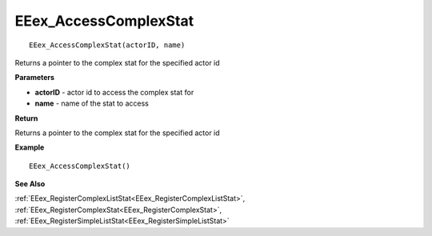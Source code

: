 .. _EEex_AccessComplexStat:

===================================
EEex_AccessComplexStat 
===================================

::

   EEex_AccessComplexStat(actorID, name)

Returns a pointer to the complex stat for the specified actor id

**Parameters**

* **actorID** - actor id to access the complex stat for
* **name** - name of the stat to access

**Return**

Returns a pointer to the complex stat for the specified actor id

**Example**

::

   EEex_AccessComplexStat()

**See Also**

:ref:`EEex_RegisterComplexListStat<EEex_RegisterComplexListStat>`, :ref:`EEex_RegisterComplexStat<EEex_RegisterComplexStat>`, :ref:`EEex_RegisterSimpleListStat<EEex_RegisterSimpleListStat>`

